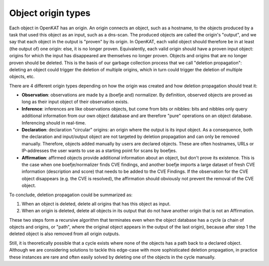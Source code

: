 .. _basics-bits:

Object origin types
-------------------
Each object in OpenKAT has an origin. An origin connects an object, such as a hostname, to the objects produced by a task that used this object as an input, such as a dns-scan.
The produced objects are called the origin's "output", and we say that each object in the output is "proven" by its origin.
In OpenKAT, each valid object should therefore be in at least (the output of) one origin: else, it is no longer proven.
Equivalently, each valid origin should have a proven input object: origins for which the input has disappeared are themselves no longer proven.
Objects and origins that are no longer proven should be deleted.
This is the basis of our garbage collection process that we call "deletion propagation": deleting an object could trigger the deletion of multiple origins, which in turn could trigger the deletion of multiple objects, etc.

There are 4 different origin types depending on how the origin was created and how deletion propagation should treat it:

* **Observation**: observations are made by a (boefje and) normalizer. By definition, observed objects are proved as long as their input object of their observation exists.
* **Inference**: inferences are like observations objects, but come from bits or nibbles: bits and nibbles only query additional information from our own object database and are therefore "pure" operations on an object database. Inferencing should in real-time.
* **Declaration**: declaration "circular" origins: an origin where the output is its input object. As a consequence, both the declaration and input/output object are not targeted by deletion propagation and can only be removed manually. Therefore, objects added manually by users are declared objects. These are often hostnames, URLs or IP-addresses the user wants to use as a starting point for scans by boefjes.
* **Affirmation**: affirmed objects provide additional information about an object, but don't prove its existence. This is the case when one boefje/normalizer finds CVE findings, and another boefje imports a large dataset of fresh CVE information (description and score) that needs to be added to the CVE Findings. If the observation for the CVE object disappears (e.g. the CVE is resolved), the affirmation should obviously not prevent the removal of the CVE object.

To conclude, deletion propagation could be summarized as:

1. When an object is deleted, delete all origins that has this object as input.
2. When an origin is deleted, delete all objects in its output that do not have another origin that is not an Affirmation.

These two steps form a recursive algorithm that terminates even when the object database has a cycle (a chain of objects and origins, or "path", where the original object appears in the output of the last origin), because after step 1 the deleted object is also removed from all origin outputs.

Still, it is theoretically possible that a cycle exists where none of the objects has a path back to a declared object.
Although we are considering solutions to tackle this edge-case with more sophisticated deletion propagation, in practice these instances are rare and often easily solved by deleting one of the objects in the cycle manually.